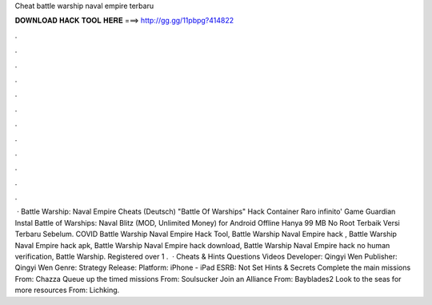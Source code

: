 Cheat battle warship naval empire terbaru

𝐃𝐎𝐖𝐍𝐋𝐎𝐀𝐃 𝐇𝐀𝐂𝐊 𝐓𝐎𝐎𝐋 𝐇𝐄𝐑𝐄 ===> http://gg.gg/11pbpg?414822

.

.

.

.

.

.

.

.

.

.

.

.

 · Battle Warship: Naval Empire Cheats (Deutsch) "Battle Of Warships" Hack Container Raro infinito' Game Guardian Instal Battle of Warships: Naval Blitz (MOD, Unlimited Money) for Android Offline Hanya 99 MB No Root Terbaik Versi Terbaru Sebelum. COVID Battle Warship Naval Empire Hack Tool, Battle Warship Naval Empire hack , Battle Warship Naval Empire hack apk, Battle Warship Naval Empire hack download, Battle Warship Naval Empire hack no human verification, Battle Warship. Registered over 1 .  · Cheats & Hints Questions Videos Developer: Qingyi Wen Publisher: Qingyi Wen Genre: Strategy Release: Platform: iPhone - iPad ESRB: Not Set Hints & Secrets Complete the main missions From: Chazza Queue up the timed missions From: Soulsucker Join an Alliance From: Bayblades2 Look to the seas for more resources From: Lichking.